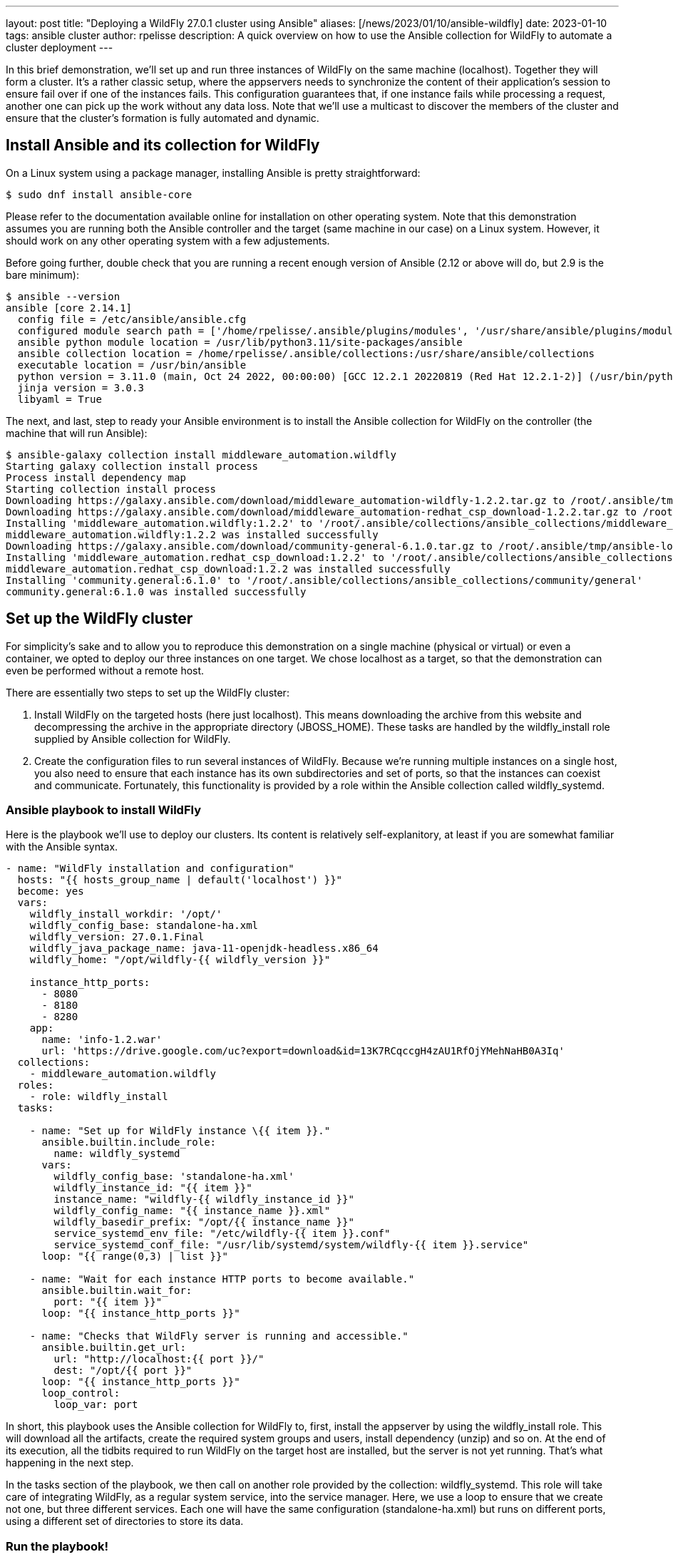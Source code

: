 ---
layout: post
title:  "Deploying a WildFly 27.0.1 cluster using Ansible"
aliases: [/news/2023/01/10/ansible-wildfly]
date:   2023-01-10
tags:   ansible cluster
author: rpelisse
description: A quick overview on how to use the Ansible collection for WildFly to automate a cluster deployment
---

In this brief demonstration, we’ll set up and run three instances of WildFly on the same machine (localhost). Together they will form a cluster. It’s a rather classic setup, where the appservers needs to synchronize the content of their application’s session to ensure fail over if one of the instances fails. This configuration guarantees that, if one instance fails while processing a request, another one can pick up the work without any data loss. Note that we’ll use a multicast to discover the members of the cluster and ensure that the cluster’s formation is fully automated and dynamic.


== Install Ansible and its collection for WildFly

On a Linux system using a package manager, installing Ansible is pretty straightforward:

[source,bash]
----
$ sudo dnf install ansible-core
----

Please refer to the documentation available online for installation on other operating system. Note that this demonstration assumes you are running both the Ansible controller and the target (same machine in our case) on a Linux system. However, it should work on any other operating system with a few adjustements.

Before going further, double check that you are running a recent enough version of Ansible (2.12 or above will do, but 2.9 is the bare minimum):

[source,bash]
----
$ ansible --version
ansible [core 2.14.1]
  config file = /etc/ansible/ansible.cfg
  configured module search path = ['/home/rpelisse/.ansible/plugins/modules', '/usr/share/ansible/plugins/modules']
  ansible python module location = /usr/lib/python3.11/site-packages/ansible
  ansible collection location = /home/rpelisse/.ansible/collections:/usr/share/ansible/collections
  executable location = /usr/bin/ansible
  python version = 3.11.0 (main, Oct 24 2022, 00:00:00) [GCC 12.2.1 20220819 (Red Hat 12.2.1-2)] (/usr/bin/python3)
  jinja version = 3.0.3
  libyaml = True
----

The next, and last, step to ready your Ansible environment is to install the Ansible collection for WildFly on the controller (the machine that will run Ansible):

[source,bash]
----
$ ansible-galaxy collection install middleware_automation.wildfly
Starting galaxy collection install process
Process install dependency map
Starting collection install process
Downloading https://galaxy.ansible.com/download/middleware_automation-wildfly-1.2.2.tar.gz to /root/.ansible/tmp/ansible-local-25jj_dxqei/tmpvb6d55ho/middleware_automation-wildfly-1.2.2-33znbzkb
Downloading https://galaxy.ansible.com/download/middleware_automation-redhat_csp_download-1.2.2.tar.gz to /root/.ansible/tmp/ansible-local-25jj_dxqei/tmpvb6d55ho/middleware_automation-redhat_csp_download-1.2.2-3apb_j2g
Installing 'middleware_automation.wildfly:1.2.2' to '/root/.ansible/collections/ansible_collections/middleware_automation/wildfly'
middleware_automation.wildfly:1.2.2 was installed successfully
Downloading https://galaxy.ansible.com/download/community-general-6.1.0.tar.gz to /root/.ansible/tmp/ansible-local-25jj_dxqei/tmpvb6d55ho/community-general-6.1.0-rr64e3dg
Installing 'middleware_automation.redhat_csp_download:1.2.2' to '/root/.ansible/collections/ansible_collections/middleware_automation/redhat_csp_download'
middleware_automation.redhat_csp_download:1.2.2 was installed successfully
Installing 'community.general:6.1.0' to '/root/.ansible/collections/ansible_collections/community/general'
community.general:6.1.0 was installed successfully
----

== Set up the WildFly cluster

For simplicity’s sake and to allow you to reproduce this demonstration on a single machine (physical or virtual) or even a container, we opted to deploy our three instances on one target. We chose localhost as a target, so that the demonstration can even be performed without a remote host.

There are essentially two steps to set up the WildFly cluster:

. Install WildFly on the targeted hosts (here just localhost). This means downloading the archive from this website and decompressing the archive in the appropriate directory (JBOSS_HOME). These tasks are handled by the wildfly_install role supplied by Ansible collection for WildFly.
. Create the configuration files to run several instances of WildFly. Because we’re running multiple instances on a single host, you also need to ensure that each instance has its own subdirectories and set of ports, so that the instances can coexist and communicate. Fortunately, this functionality is provided by a role within the Ansible collection called wildfly_systemd.

=== Ansible playbook to install WildFly

Here is the playbook we'll use to deploy our clusters. Its content is relatively self-explanitory, at least if you are somewhat familiar with the Ansible syntax.

[source, yml]
----
- name: "WildFly installation and configuration"
  hosts: "{{ hosts_group_name | default('localhost') }}"
  become: yes
  vars:
    wildfly_install_workdir: '/opt/'
    wildfly_config_base: standalone-ha.xml
    wildfly_version: 27.0.1.Final
    wildfly_java_package_name: java-11-openjdk-headless.x86_64
    wildfly_home: "/opt/wildfly-{{ wildfly_version }}"

    instance_http_ports:
      - 8080
      - 8180
      - 8280
    app:
      name: 'info-1.2.war'
      url: 'https://drive.google.com/uc?export=download&id=13K7RCqccgH4zAU1RfOjYMehNaHB0A3Iq'
  collections:
    - middleware_automation.wildfly
  roles:
    - role: wildfly_install
  tasks:

    - name: "Set up for WildFly instance \{{ item }}."
      ansible.builtin.include_role:
        name: wildfly_systemd
      vars:
        wildfly_config_base: 'standalone-ha.xml'
        wildfly_instance_id: "{{ item }}"
        instance_name: "wildfly-{{ wildfly_instance_id }}"
        wildfly_config_name: "{{ instance_name }}.xml"
        wildfly_basedir_prefix: "/opt/{{ instance_name }}"
        service_systemd_env_file: "/etc/wildfly-{{ item }}.conf"
        service_systemd_conf_file: "/usr/lib/systemd/system/wildfly-{{ item }}.service"
      loop: "{{ range(0,3) | list }}"

    - name: "Wait for each instance HTTP ports to become available."
      ansible.builtin.wait_for:
        port: "{{ item }}"
      loop: "{{ instance_http_ports }}"

    - name: "Checks that WildFly server is running and accessible."
      ansible.builtin.get_url:
        url: "http://localhost:{{ port }}/"
        dest: "/opt/{{ port }}"
      loop: "{{ instance_http_ports }}"
      loop_control:
        loop_var: port
----

In short, this playbook uses the Ansible collection for WildFly to, first, install the appserver by using the wildfly_install role. This will download all the artifacts, create the required system groups and users, install dependency (unzip) and so on. At the end of its execution, all the tidbits required to run WildFly on the target host are installed, but the server is not yet running. That’s what happening in the next step.

In the tasks section of the playbook, we then call on another role provided by the collection: wildfly_systemd. This role will take care of integrating WildFly, as a regular system service, into the service manager. Here, we use a loop to ensure that we create not one, but three different services. Each one will have the same configuration (standalone-ha.xml) but runs on different ports, using a different set of directories to store its data.

=== Run the playbook!

Now, let’s run our Ansible playbook and observe its output:

[source, bash]
----
$ ansible-playbook -i inventory playbook.yml
PLAY [Converge] ****************************************************************

TASK [Gathering Facts] *********************************************************
ok: [localhost]

TASK [wildfly_install : Validating arguments against arg spec 'main'] **********
ok: [localhost]

TASK [wildfly_install : Ensures prerequirements are fullfilled.] ***************
included: /work/roles/wildfly_install/tasks/prereqs.yml for localhost

TASK [wildfly_install : Check that required packages list has been provided.] ***
ok: [localhost]

TASK [wildfly_install : Prepare packages list] *********************************
skipping: [localhost]

TASK [wildfly_install : Add JDK package java-11-openjdk-headless to packages list] ***
ok: [localhost]

TASK [wildfly_install : Install required packages (4)] *************************
changed: [localhost]

TASK [wildfly_install : Ensures required local user exists.] *******************
included: /work/roles/wildfly_install/tasks/user.yml for localhost

TASK [wildfly_install : Check arguments] ***************************************
ok: [localhost]

TASK [wildfly_install : Set wildfly group] *************************************
ok: [localhost]

TASK [wildfly_install : Ensure group wildfly exists.] **************************
changed: [localhost]

TASK [wildfly_install : Ensure user wildfly exists.] ***************************
changed: [localhost]

TASK [wildfly_install : Ensure workdir /opt/wildfly/ exists.] ******************
changed: [localhost]

TASK [wildfly_install : Ensure archive_dir /opt/wildfly/ exists.] **************
ok: [localhost]

TASK [wildfly_install : Ensure server is installed] ****************************
included: /work/roles/wildfly_install/tasks/install.yml for localhost

TASK [wildfly_install : Check arguments] ***************************************
ok: [localhost]

TASK [wildfly_install : Check local download archive path] *********************
ok: [localhost]

TASK [wildfly_install : Set download paths] ************************************
ok: [localhost]

TASK [wildfly_install : Check target archive: /opt/wildfly//wildfly-27.0.0.Final.zip] ***
ok: [localhost]

TASK [wildfly_install : Retrieve archive from website: https://github.com/wildfly/wildfly/releases/download] ***
included: /work/roles/wildfly_install/tasks/install/web.yml for localhost

TASK [wildfly_install : Check arguments] ***************************************
ok: [localhost]

TASK [wildfly_install : Download zipfile from https://github.com/wildfly/wildfly/releases/download/27.0.0.Final/wildfly-27.0.0.Final.zip into /work/wildfly-27.0.0.Final.zip] ***
ok: [localhost]

TASK [wildfly_install : Retrieve archive from RHN] *****************************
skipping: [localhost]

TASK [wildfly_install : Install server using RPM] ******************************
skipping: [localhost]

TASK [wildfly_install : Check downloaded archive] ******************************
ok: [localhost]

TASK [wildfly_install : Copy archive to target nodes] **************************
changed: [localhost]

TASK [wildfly_install : Check target archive: /opt/wildfly//wildfly-27.0.0.Final.zip] ***
ok: [localhost]

TASK [wildfly_install : Read target directory information: /opt/wildfly/wildfly-27.0.0.Final/] ***
ok: [localhost]

TASK [wildfly_install : Check target directory state: /opt/wildfly/wildfly-27.0.0.Final/] ***
ok: [localhost]

TASK [wildfly_install : Extract files from /opt/wildfly//wildfly-27.0.0.Final.zip into /opt/wildfly/.] ***
changed: [localhost]

TASK [wildfly_install : Note: decompression was not executed] ******************
skipping: [localhost]

TASK [wildfly_install : Read information on server home directory: /opt/wildfly/wildfly-27.0.0.Final/] ***
ok: [localhost]

TASK [wildfly_install : Check state of server home directory: /opt/wildfly/wildfly-27.0.0.Final/] ***
ok: [localhost]

TASK [wildfly_install : Set instance name] *************************************
ok: [localhost]

TASK [wildfly_install : Deploy configuration] **********************************
changed: [localhost]

TASK [wildfly_install : Ensure required parameters for cumulative patch application are provided.] ***
skipping: [localhost]

TASK [Apply latest cumulative patch] *******************************************
skipping: [localhost]

TASK [wildfly_install : Ensure required parameters for elytron adapter are provided.] ***
skipping: [localhost]

TASK [Install elytron adapter] *************************************************
skipping: [localhost]

TASK [wildfly_install : Check wildfly install directory state] *****************
ok: [localhost]

TASK [wildfly_install : Validate conditions] ***********************************
ok: [localhost]

TASK [wildfly_systemd : Validating arguments against arg spec 'main'] **********
ok: [localhost]

TASK [wildfly_systemd : Check arguments] ***************************************
ok: [localhost]

TASK [wildfly_systemd : Check current EAP patch installed] *********************
skipping: [localhost]

TASK [wildfly_systemd : Check arguments for yaml configuration] ****************
skipping: [localhost]

TASK [Ensure required local user and group exists.] ****************************

TASK [wildfly_install : Check arguments] ***************************************
ok: [localhost]

TASK [wildfly_install : Set wildfly group] *************************************
ok: [localhost]

TASK [wildfly_install : Ensure group wildfly exists.] **************************
ok: [localhost]

TASK [wildfly_install : Ensure user wildfly exists.] ***************************
ok: [localhost]

TASK [wildfly_systemd : Set destination directory for configuration] ***********
ok: [localhost]

TASK [wildfly_systemd : Set instance destination directory for configuration] ***
ok: [localhost]

TASK [wildfly_systemd : Check arguments] ***************************************
skipping: [localhost]

TASK [wildfly_systemd : Set base directory for instance] ***********************
skipping: [localhost]

TASK [wildfly_systemd : Check arguments] ***************************************
skipping: [localhost]

TASK [wildfly_systemd : Set instance name] *************************************
skipping: [localhost]

TASK [wildfly_systemd : Set instance name] *************************************
skipping: [localhost]

TASK [wildfly_systemd : Set bind address] **************************************
ok: [localhost]

TASK [wildfly_systemd : Create basedir /opt/wildfly/wildfly-27.0.0.Final//standalone for instance: wildfly] ***
ok: [localhost]

TASK [wildfly_systemd : Create deployment directories for instance: wildfly] ***
ok: [localhost]

TASK [wildfly_systemd : Deploy configuration] **********************************
ok: [localhost]

TASK [wildfly_systemd : Include YAML configuration extension] ******************
skipping: [localhost]

TASK [wildfly_systemd : Check YAML configuration is disabled] ******************
ok: [localhost]

TASK [wildfly_systemd : Set systemd envfile destination] ***********************
ok: [localhost]

TASK [wildfly_systemd : Determine JAVA_HOME for selected JVM RPM] **************
ok: [localhost]

TASK [wildfly_systemd : Set systemd unit file destination] *********************
ok: [localhost]

TASK [wildfly_systemd : Deploy service instance configuration: /etc//wildfly.conf] ***
changed: [localhost]

TASK [wildfly_systemd : Deploy Systemd configuration for service: /usr/lib/systemd/system/wildfly.service] ***
changed: [localhost]

TASK [wildfly_systemd : Perform daemon-reload to ensure the changes are picked up] ***
ok: [localhost]

TASK [wildfly_systemd : Ensure service is started] *****************************
included: /work/roles/wildfly_systemd/tasks/service.yml for localhost

TASK [wildfly_systemd : Check arguments] ***************************************
ok: [localhost]

TASK [wildfly_systemd : Set instance wildfly state to started] *****************
changed: [localhost]

TASK [wildfly_driver : Validating arguments against arg spec 'main'] ***********
ok: [localhost]

TASK [wildfly_driver : Check arguments] ****************************************
ok: [localhost]

TASK [wildfly_driver : Check module directory: /opt/wildfly/wildfly-27.0.0.Final//modules/org/postgresql/main] ***
ok: [localhost]

TASK [wildfly_driver : Set up module dir for JDBC Driver: /opt/wildfly/wildfly-27.0.0.Final//modules/org/postgresql/main] ***
changed: [localhost]

TASK [wildfly_driver : Retrieve JDBC Driver from https://repo.maven.apache.org/maven2/org/postgresql/postgresql/9.4.1212/postgresql-9.4.1212.jar] ***
changed: [localhost]

TASK [wildfly_driver : Set source template path] *******************************
ok: [localhost]

TASK [wildfly_driver : Deploy module.xml for JDBC Driver] **********************
changed: [localhost]

TASK [wildfly_utils : Validating arguments against arg spec 'main'] ************
ok: [localhost]

TASK [Install second driver with wildfly_driver role] **************************

TASK [wildfly_driver : Validating arguments against arg spec 'main'] ***********
ok: [localhost]

TASK [wildfly_driver : Check arguments] ****************************************
ok: [localhost]

TASK [wildfly_driver : Check module directory: /opt/wildfly/wildfly-27.0.0.Final//modules/org/mariadb/main] ***
ok: [localhost]

TASK [wildfly_driver : Set up module dir for JDBC Driver: /opt/wildfly/wildfly-27.0.0.Final//modules/org/mariadb/main] ***
changed: [localhost]

TASK [wildfly_driver : Retrieve JDBC Driver from https://repo1.maven.org/maven2/org/mariadb/jdbc/mariadb-java-client/2.7.4/mariadb-java-client-2.7.4.jar] ***
changed: [localhost]

TASK [wildfly_driver : Set source template path] *******************************
ok: [localhost]

TASK [wildfly_driver : Deploy module.xml for JDBC Driver] **********************
changed: [localhost]

PLAY RECAP *********************************************************************
localhost                  : ok=70   changed=16   unreachable=0    failed=0    skipped=16   rescued=0    ignored=0


----

Note that the playbook is not that long, but it does a lot for us. It performs almost 100 different tasks! Starting by automatically installing the dependencies, including the JVM required by WildFly, along with downloading its binaries. And the wildfly_systemd role does even more, effortlessly setting up three distinct services, each with its own set of ports and directory layout to store instance-specific data.

Even better, the WildFly installation is NOT duplicated. All of the binaries live under the /opt/wildfly-27.0.1 directory, but all the data files of each instance are stored in separate folders. This means that we just need to update the binaries, once, and then restart the instances, to deploy a patch or upgrade to a new version of WildFly.

On top of everything, we configured the instances to use the standalone-ha.xml configuration as the baseline, so they are already set up for clustering.

=== Check that everything worked as expected

The easiest way to confirm that the playbook did indeed install WildFly and started three instances of the appserver is to use the systemctl command to check the associate services state:

[source, bash]
----
● wildfly.service - JBoss EAP (standalone mode)
   Loaded: loaded (/usr/lib/systemd/system/wildfly.service; enabled; vendor preset: disabled)
   Active: active (running) since Tue 2023-01-10 09:24:21 UTC; 6h ago
 Main PID: 857 (standalone.sh)
   CGroup: /system.slice/wildfly.service
           ├─ 857 /bin/sh /opt/wildfly/wildfly-27.0.0.Final/bin/standalone.sh -c wildfly.xml -b 0.0.0.0 -bmanagement 127.0.0.1 -Djboss.bind.address.private=127.0.0.1 -Djboss.default.multicast.address=230.0.0.4 -Djboss.server.config.dir=/opt/wildfly/wildfly-27.0.0.Final//standalone/configuration/ -Djboss.server.base.dir=/opt/wildfly/wildfly-27.0.0.Final//standalone -Djboss.tx.node.id=wildfly -Djboss.node.name=wildfly -Dwildfly.statistics-enabled=false
           └─1001 /usr/lib/jvm/java-11-openjdk-11.0.17.0.8-2.el8_6.x86_64/bin/java -D[Standalone] -server -Xmx1024M -Xms512M --add-exports=java.desktop/sun.awt=ALL-UNNAMED --add-exports=java.naming/com.sun.jndi.ldap=ALL-UNNAMED --add-exports=java.naming/com.sun.jndi.url.ldap=ALL-UNNAMED --add-exports=java.naming/com.sun.jndi.url.ldaps=ALL-UNNAMED --add-exports=jdk.naming.dns/com.sun.jndi.dns=ALL-UNNAMED --add-opens=java.base/java.lang=ALL-UNNAMED --add-opens=java.base/java.lang.invoke=ALL-UNNAMED --add-opens=java.base/java.lang.reflect=ALL-UNNAMED --add-opens=java.base/java.io=ALL-UNNAMED --add-opens=java.base/java.security=ALL-UNNAMED --add-opens=java.base/java.util=ALL-UNNAMED --add-opens=java.base/java.util.concurrent=ALL-UNNAMED --add-opens=java.management/javax.management=ALL-UNNAMED --add-opens=java.naming/javax.naming=ALL-UNNAMED -Dorg.jboss.boot.log.file=/opt/wildfly/wildfly-27.0.0.Final/standalone/log/server.log -Dlogging.configuration=file:/opt/wildfly/wildfly-27.0.0.Final/standalone/configuration/logging.properties -jar /opt/wildfly/wildfly-27.0.0.Final/jboss-modules.jar -mp /opt/wildfly/wildfly-27.0.0.Final/modules org.jboss.as.standalone -Djboss.home.dir=/opt/wildfly/wildfly-27.0.0.Final -Djboss.server.base.dir=/opt/wildfly/wildfly-27.0.0.Final/standalone -c wildfly.xml -b 0.0.0.0 -bmanagement 127.0.0.1 -Djboss.bind.address.private=127.0.0.1 -Djboss.default.multicast.address=230.0.0.4 -Djboss.server.config.dir=/opt/wildfly/wildfly-27.0.0.Final//standalone/configuration/ -Djboss.server.base.dir=/opt/wildfly/wildfly-27.0.0.Final//standalone -Djboss.tx.node.id=wildfly -Djboss.node.name=wildfly -Dwildfly.statistics-enabled=false

Jan 10 09:24:25 94aa1904876e standalone.sh[1001]: 09:24:25,504 INFO  [org.wildfly.extension.undertow] (MSC service thread 1-6) WFLYUT0006: Undertow HTTPS listener https listening on [0:0:0:0:0:0:0:0]:8443
Jan 10 09:24:25 94aa1904876e standalone.sh[1001]: 09:24:25,549 INFO  [org.jboss.as.ejb3] (MSC service thread 1-7) WFLYEJB0493: Jakarta Enterprise Beans subsystem suspension complete
Jan 10 09:24:25 94aa1904876e standalone.sh[1001]: 09:24:25,623 INFO  [org.jboss.as.connector.subsystems.datasources] (MSC service thread 1-8) WFLYJCA0001: Bound data source [java:jboss/datasources/ExampleDS]
Jan 10 09:24:25 94aa1904876e standalone.sh[1001]: 09:24:25,691 INFO  [org.jboss.as.patching] (MSC service thread 1-8) WFLYPAT0050: WildFly Full cumulative patch ID is: base, one-off patches include: none
Jan 10 09:24:25 94aa1904876e standalone.sh[1001]: 09:24:25,696 INFO  [org.jboss.as.server.deployment.scanner] (MSC service thread 1-5) WFLYDS0013: Started FileSystemDeploymentService for directory /opt/wildfly/wildfly-27.0.0.Final/standalone/deployments
Jan 10 09:24:25 94aa1904876e standalone.sh[1001]: 09:24:25,755 INFO  [org.jboss.ws.common.management] (MSC service thread 1-7) JBWS022052: Starting JBossWS 6.1.0.Final (Apache CXF 3.5.2.jbossorg-3)
Jan 10 09:24:25 94aa1904876e standalone.sh[1001]: 09:24:25,905 INFO  [org.jboss.as.server] (Controller Boot Thread) WFLYSRV0212: Resuming server
Jan 10 09:24:25 94aa1904876e standalone.sh[1001]: 09:24:25,910 INFO  [org.jboss.as] (Controller Boot Thread) WFLYSRV0025: WildFly Full 27.0.0.Final (WildFly Core 19.0.0.Final) started in 3859ms - Started 290 of 563 services (357 services are lazy, passive or on-demand) - Server configuration file in use: wildfly.xml
Jan 10 09:24:25 94aa1904876e standalone.sh[1001]: 09:24:25,913 INFO  [org.jboss.as] (Controller Boot Thread) WFLYSRV0060: Http management interface listening on http://127.0.0.1:9990/management
Jan 10 09:24:25 94aa1904876e standalone.sh[1001]: 09:24:25,914 INFO  [org.jboss.as] (Controller Boot Thread) WFLYSRV0051: Admin console listening on http://127.0.0.1:9990

----

=== Deploy an application to the Wildlfy cluster

Now, our three WildFly are running, but the cluster has yet to form. Indeed, with no apps there is no reason for the cluster to exist. Let's modify our Ansible playbook to deploy a simple application to all instances; this will allow us to check that the cluster is working as expected. To achieve this, we'll leverage another role provided by the WildFly collection: wildfly_utils.

In our case, we will use the jboss_cli.yml task file, which encapsulates the running of JBoss command-line interface (CLI) queries:

[source, yaml]
----
…
  post_tasks:
      - name: "Ensures webapp \{{ app.name }} has been retrieved from \{{ app.url }}."
        ansible.builtin.get_url:
          url: "{{ app.url }}"
          dest: "{{ wildfly_install_workdir }}/{{ app.name }}"

      - name: "Deploy webapp"
        ansible.builtin.include_role:
          name: wildfly_utils
          tasks_from: jboss_cli.yml
        vars:
          jboss_home: "{{ wildfly_home }}"
          query: "'deploy --force \{{ wildfly_install_workdir }}/{{ app.name }}'"
          jboss_cli_controller_port: "{{ item }}"
        loop:
          - 9990
          - 10090
          - 10190
----


Now, we will once again execute our playbook so that the web application is deployed on all instances. Once the automation completes successfully, the deployment will trigger the formation of the cluster.

=== Verify that the WildFly cluster is running  and the app is deployed

You can verify the cluster formation by looking at the log files of any of the three instances:

[source, bash]
----
…

2022-12-23 15:02:08,252 INFO  [org.infinispan.CLUSTER] (thread-7,ejb,jboss-eap-0) ISPN000094: Received new cluster view for channel ejb: [jboss-eap-0] (3) [jboss-eap-0, jboss-eap-1, jboss-eap-2]
…
----

=== Using the Ansible collection as an installer for Wildfly

Last remark: while the collection is designed to be used inside a playbook, you can also use the provided playbook to directly install Wildfly:

[source, bash]
----
$ ansible-playbook -i inventory middleware_automation.wildfly.playbook
----

=== Conclusion

Here you go, with a short and simple playbook, we have fully automated the deployment of a WildFly cluster! This playbook can now be used against one, two, three remote machine or even hundreds of them! I hope this will post will have been informative and that it'll have convinced you to use Ansible to set up your own WildFly servers!
